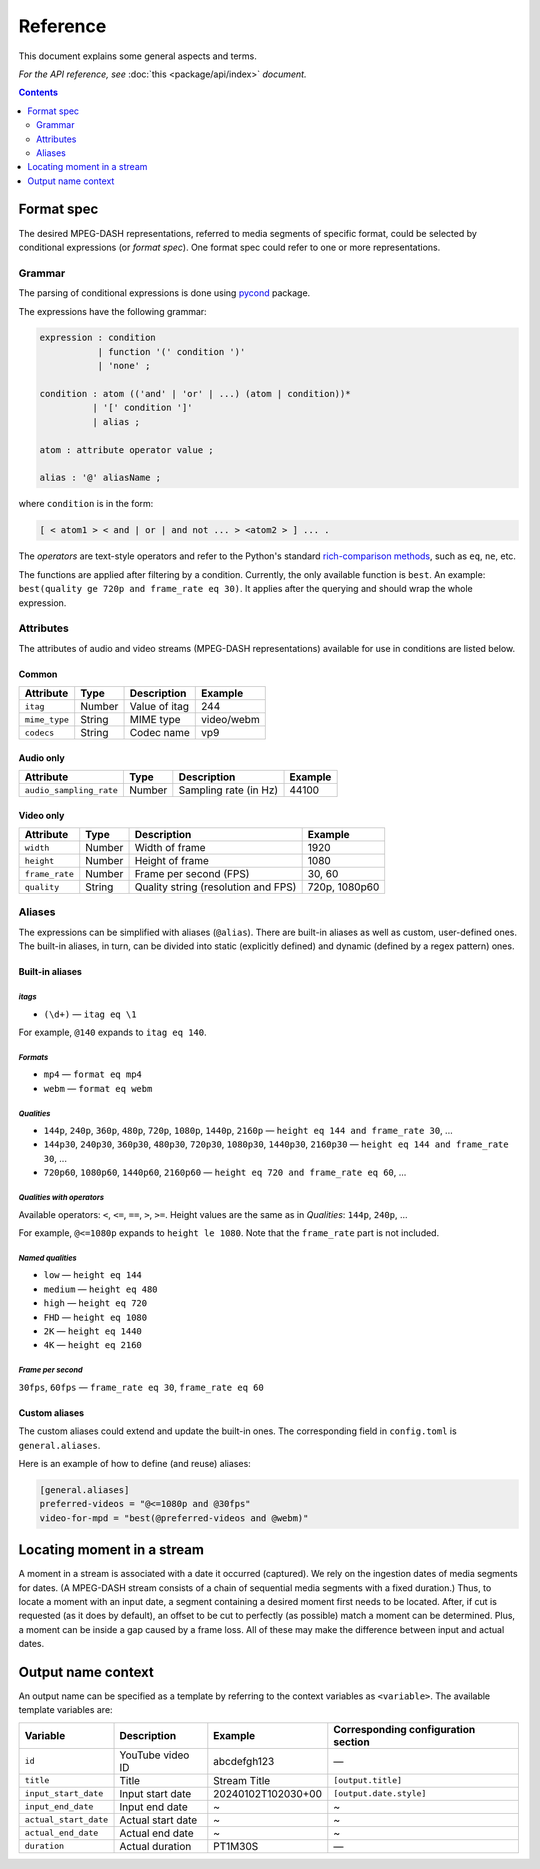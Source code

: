 Reference
#########

This document explains some general aspects and terms.

*For the API reference, see* :doc:`this <package/api/index>` *document.*

.. contents:: Contents
   :depth: 2
   :backlinks: top
   :local:

.. _format-spec:

Format spec
***********

The desired MPEG-DASH representations, referred to media segments of specific
format, could be selected by conditional expressions (or *format spec*). One
format spec could refer to one or more representations.

Grammar
=======

The parsing of conditional expressions is done using `pycond`_ package.

.. _pycond: https://github.com/axiros/pycond

The expressions have the following grammar:

.. code:: ANTLR

    expression : condition
               | function '(' condition ')'
	       | 'none' ;

    condition : atom (('and' | 'or' | ...) (atom | condition))*
              | '[' condition ']'
	      | alias ;

    atom : attribute operator value ;

    alias : '@' aliasName ;

where ``condition`` is in the form:

.. code:: text

    [ < atom1 > < and | or | and not ... > <atom2 > ] ... .

The *operators* are text-style operators and refer to the Python's standard
`rich-comparison methods <https://docs.python.org/3/library/operator.html>`_,
such as ``eq``, ``ne``, etc.

The functions are applied after filtering by a condition. Currently, the only
available function is ``best``. An example: ``best(quality ge 720p and
frame_rate eq 30)``.  It applies after the querying and should wrap the whole
expression.

Attributes
==========

The attributes of audio and video streams (MPEG-DASH representations) available
for use in conditions are listed below.

Common
------

.. table::

   +---------------+--------+----------------+------------+
   | Attribute     | Type   | Description    | Example    |
   +===============+========+================+============+
   | ``itag``      | Number | Value of itag  | 244        |
   +---------------+--------+----------------+------------+
   | ``mime_type`` | String | MIME type      | video/webm |
   +---------------+--------+----------------+------------+
   | ``codecs``    | String | Codec name     | vp9        |
   +---------------+--------+----------------+------------+

Audio only
----------

.. table::

   +-------------------------+------------+-----------------------+---------+
   | Attribute               | Type       | Description           | Example |
   +=========================+============+=======================+=========+
   | ``audio_sampling_rate`` | Number     | Sampling rate (in Hz) | 44100   |
   +-------------------------+------------+-----------------------+---------+

Video only
----------

.. table::

   +----------------+--------+-------------------------------------+---------------+
   | Attribute      | Type   | Description                         | Example       |
   +================+========+=====================================+===============+
   | ``width``      | Number | Width of frame                      | 1920          |
   +----------------+--------+-------------------------------------+---------------+
   | ``height``     | Number | Height of frame                     | 1080          |
   +----------------+--------+-------------------------------------+---------------+
   | ``frame_rate`` | Number | Frame per second (FPS)              | 30, 60        |
   +----------------+--------+-------------------------------------+---------------+
   | ``quality``    | String | Quality string (resolution and FPS) | 720p, 1080p60 |
   +----------------+--------+-------------------------------------+---------------+

Aliases
=======

The expressions can be simplified with aliases (``@alias``). There are built-in
aliases as well as custom, user-defined ones. The built-in aliases, in turn, can
be divided into static (explicitly defined) and dynamic (defined by a regex
pattern) ones.


Built-in aliases
----------------

*itags*
^^^^^^^

- ``(\d+)`` — ``itag eq \1``

For example, ``@140`` expands to ``itag eq 140``.

*Formats*
^^^^^^^^^

- ``mp4`` — ``format eq mp4``
- ``webm`` — ``format eq webm``

*Qualities*
^^^^^^^^^^^

- ``144p``, ``240p``, ``360p``, ``480p``, ``720p``, ``1080p``, ``1440p``,
  ``2160p`` — ``height eq 144 and frame_rate 30``, ...
- ``144p30``, ``240p30``, ``360p30``, ``480p30``, ``720p30``, ``1080p30``, ``1440p30``,
  ``2160p30`` — ``height eq 144 and frame_rate 30``, ...
- ``720p60``, ``1080p60``, ``1440p60``, ``2160p60`` —
  ``height eq 720 and frame_rate eq 60``, ...

*Qualities with operators*
^^^^^^^^^^^^^^^^^^^^^^^^^^

Available operators: ``<``, ``<=``, ``==``, ``>``, ``>=``. Height values are the
same as in `Qualities`\: ``144p``, ``240p``, ...

For example, ``@<=1080p`` expands to ``height le 1080``. Note that the
``frame_rate`` part is not included.

*Named qualities*
^^^^^^^^^^^^^^^^^

- ``low`` — ``height eq 144``
- ``medium`` — ``height eq 480``
- ``high`` — ``height eq 720``
- ``FHD`` — ``height eq 1080``
- ``2K`` — ``height eq 1440``
- ``4K`` — ``height eq 2160``

*Frame per second*
^^^^^^^^^^^^^^^^^^

``30fps``, ``60fps`` — ``frame_rate eq 30``, ``frame_rate eq 60``

Custom aliases
--------------

The custom aliases could extend and update the built-in ones. The corresponding
field in ``config.toml`` is ``general.aliases``.

Here is an example of how to define (and reuse) aliases:

.. code:: TOML

	  [general.aliases]
	  preferred-videos = "@<=1080p and @30fps"
          video-for-mpd = "best(@preferred-videos and @webm)"

Locating moment in a stream
***************************

A moment in a stream is associated with a date it occurred (captured). We rely
on the ingestion dates of media segments for dates. (A MPEG-DASH stream consists
of a chain of sequential media segments with a fixed duration.) Thus, to locate a
moment with an input date, a segment containing a desired moment first needs to
be located. After, if cut is requested (as it does by default), an offset to be
cut to perfectly (as possible) match a moment can be determined. Plus, a moment
can be inside a gap caused by a frame loss. All of these may make the difference
between input and actual dates.

Output name context
*******************

An output name can be specified as a template by referring to the context
variables as ``<variable>``. The available template variables are:

.. table::

   +-----------------------+---------------------+--------------------+-----------------------------+
   | Variable              | Description         | Example            | Corresponding configuration |
   |                       |                     |                    | section                     |
   +=======================+=====================+====================+=============================+
   | ``id``                | YouTube video ID    | abcdefgh123        | —                           |
   +-----------------------+---------------------+--------------------+-----------------------------+
   | ``title``             | Title               | Stream Title       | ``[output.title]``          |
   +-----------------------+---------------------+--------------------+-----------------------------+
   | ``input_start_date``  | Input start date    | 20240102T102030+00 | ``[output.date.style]``     |
   +-----------------------+---------------------+--------------------+-----------------------------+
   | ``input_end_date``    | Input end date      | ~                  | ~                           |
   +-----------------------+---------------------+--------------------+-----------------------------+
   | ``actual_start_date`` | Actual start date   | ~                  | ~                           |
   +-----------------------+---------------------+--------------------+-----------------------------+
   | ``actual_end_date``   | Actual end date     | ~                  | ~                           |
   +-----------------------+---------------------+--------------------+-----------------------------+
   | ``duration``          | Actual duration     | PT1M30S            | —                           |
   +-----------------------+---------------------+--------------------+-----------------------------+
